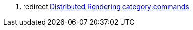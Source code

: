 . redirect link:Distributed_Rendering[Distributed Rendering]
link:category:commands[category:commands]
